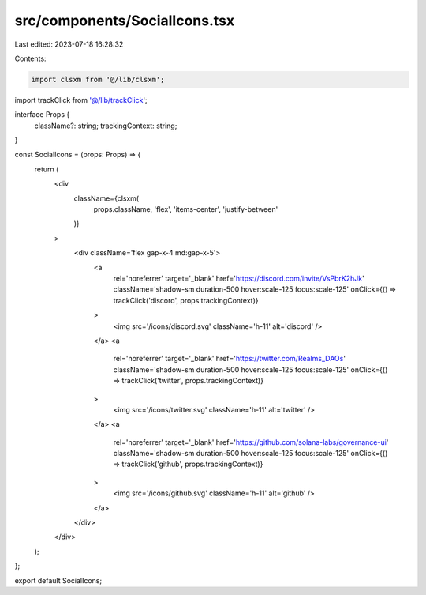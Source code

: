 src/components/SocialIcons.tsx
==============================

Last edited: 2023-07-18 16:28:32

Contents:

.. code-block:: tsx

    import clsxm from '@/lib/clsxm';
import trackClick from '@/lib/trackClick';

interface Props {
  className?: string;
  trackingContext: string;
}

const SocialIcons = (props: Props) => {
  return (
    <div
      className={clsxm(
        props.className,
        'flex',
        'items-center',
        'justify-between'
      )}
    >
      <div className='flex gap-x-4 md:gap-x-5'>
        <a
          rel='noreferrer'
          target='_blank'
          href='https://discord.com/invite/VsPbrK2hJk'
          className='shadow-sm duration-500 hover:scale-125 focus:scale-125'
          onClick={() => trackClick('discord', props.trackingContext)}
        >
          <img src='/icons/discord.svg' className='h-11' alt='discord' />
        </a>
        <a
          rel='noreferrer'
          target='_blank'
          href='https://twitter.com/Realms_DAOs'
          className='shadow-sm duration-500 hover:scale-125 focus:scale-125'
          onClick={() => trackClick('twitter', props.trackingContext)}
        >
          <img src='/icons/twitter.svg' className='h-11' alt='twitter' />
        </a>
        <a
          rel='noreferrer'
          target='_blank'
          href='https://github.com/solana-labs/governance-ui'
          className='shadow-sm duration-500 hover:scale-125 focus:scale-125'
          onClick={() => trackClick('github', props.trackingContext)}
        >
          <img src='/icons/github.svg' className='h-11' alt='github' />
        </a>
      </div>
    </div>
  );
};

export default SocialIcons;


